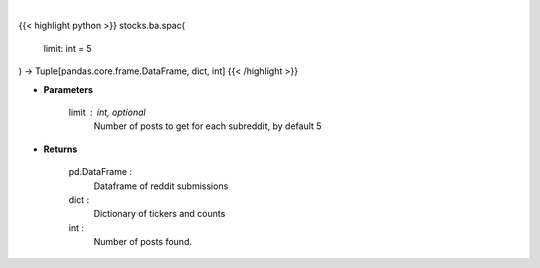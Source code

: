 .. role:: python(code)
    :language: python
    :class: highlight

|

.. raw:: html

    <h3>
    > Get posts containing SPAC from top subreddits [Source: reddit]
    </h3>

{{< highlight python >}}
stocks.ba.spac(
    limit: int = 5
) -> Tuple[pandas.core.frame.DataFrame, dict, int]
{{< /highlight >}}

* **Parameters**

    limit : int, optional
        Number of posts to get for each subreddit, by default 5

    
* **Returns**

    pd.DataFrame :
        Dataframe of reddit submissions
    dict :
        Dictionary of tickers and counts
    int :
        Number of posts found.
    